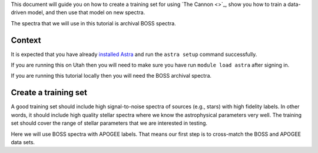 .. role:: header_no_toc
  :class: class_header_no_toc

.. title:: Running The Cannon on BOSS spectra

This document will guide you on how to create a training set for using `The Cannon <>`_,
show you how to train a data-driven model, and then use that model on new spectra.

The spectra that we will use in this tutorial is archival BOSS spectra.

Context
-------

It is expected that you have already `installed Astra <installation>`_ and run the
``astra setup`` command successfully.

If you are running this on Utah then you will need to make sure you have run
``module load astra`` after signing in.

If you are running this tutorial locally then you will need the BOSS archival spectra.


Create a training set
---------------------

A good training set should include high signal-to-noise spectra of sources (e.g., stars)
with high fidelity labels. In other words, it should include high quality stellar spectra
where we know the astrophysical parameters very well. The training set should cover the
range of stellar parameters that we are interested in testing.

Here we will use BOSS spectra with APOGEE labels. That means our first step is to
cross-match the BOSS and APOGEE data sets.
